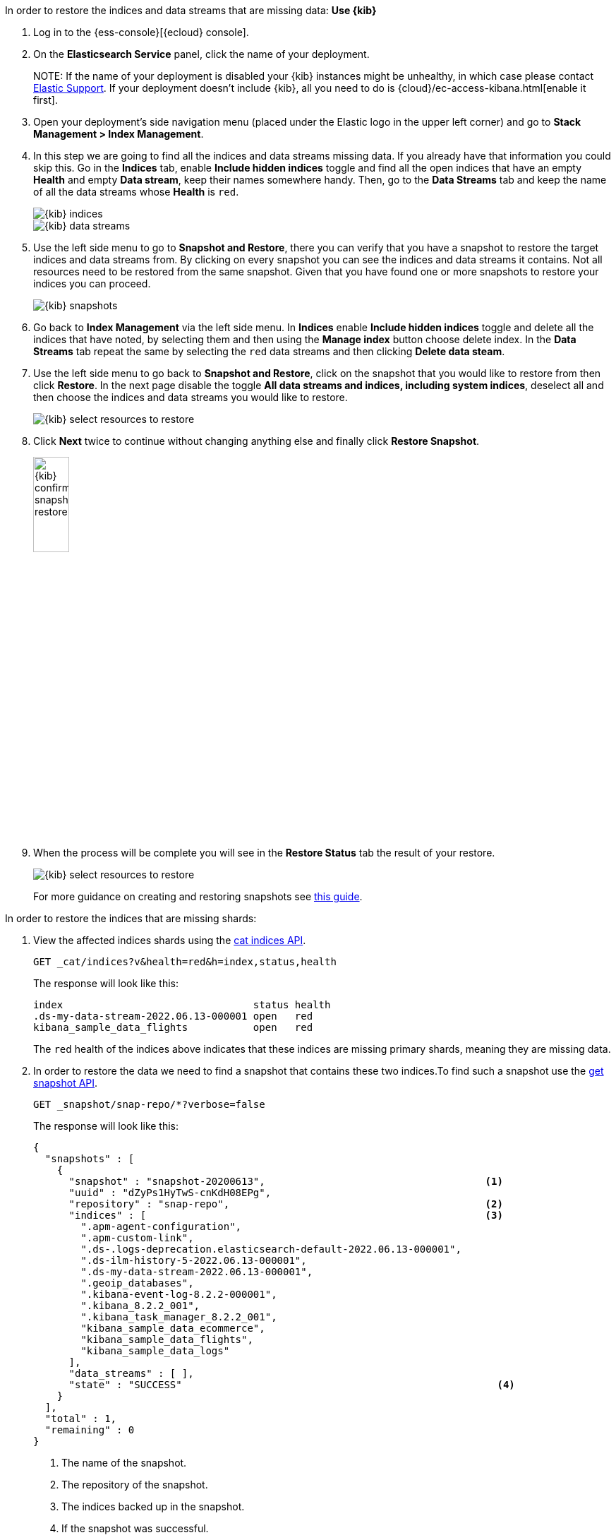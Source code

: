 // tag::cloud[]
In order to restore the indices and data streams that are missing data:
**Use {kib}**

//tag::kibana-api-ex[]
. Log in to the {ess-console}[{ecloud} console].
+

. On the **Elasticsearch Service** panel, click the name of your deployment.
+

NOTE:
If the name of your deployment is disabled your {kib} instances might be
unhealthy, in which case please contact https://support.elastic.co[Elastic Support].
If your deployment doesn't include {kib}, all you need to do is
{cloud}/ec-access-kibana.html[enable it first].

. Open your deployment's side navigation menu (placed under the Elastic logo in the upper left corner)
and go to **Stack Management > Index Management**.

. In this step we are going to find all the indices and data streams missing data. If you already have that information
you could skip this. Go in the **Indices** tab, enable **Include hidden indices** toggle and find all the open indices
that have an empty **Health** and empty **Data stream**, keep their names somewhere handy. Then, go to the
**Data Streams** tab and keep the name of all the data streams whose **Health** is `red`.
+
[role="screenshot"]
image::images/troubleshooting/data/kibana-index-management-select-red-indices.png[{kib} indices,align="center"]
+
[role="screenshot"]
image::images/troubleshooting/data/kibana-index-management-select-red-data-steams.png[{kib} data streams,align="center"]
+
. Use the left side menu to go to **Snapshot and Restore**, there you can verify that you have a snapshot to restore
the target indices and data streams from. By clicking on every snapshot you can see the indices and data streams it
contains. Not all resources need to be restored from the same snapshot. Given that you have found one or more snapshots
to restore your indices you can proceed.
+
[role="screenshot"]
image::images/troubleshooting/data/kibana-restore-snapshot-content.png[{kib} snapshots,align="center"]
+
. Go back to **Index Management** via the left side menu. In **Indices** enable **Include hidden indices** toggle and
delete all the indices that have noted, by selecting them and then using the **Manage index** button
choose delete index. In the **Data Streams** tab repeat the same by selecting the `red` data streams and then
clicking **Delete data steam**.

. Use the left side menu to go back to **Snapshot and Restore**, click on the snapshot that you would like to restore
from then click **Restore**. In the next page disable the toggle *All data streams and indices, including system
indices*, deselect all and then choose the indices and data streams you would like to restore.
+
[role="screenshot"]
image::images/troubleshooting/data/kibana-restore-snapshot-select-resources.png[{kib} select resources to restore,align="center"]
+
. Click **Next** twice to continue without changing anything else and finally click **Restore Snapshot**.
+
[role="screenshot"]
image::images/troubleshooting/data/kibana-restore-snapshot-confirm.png[{kib} confirm snapshot restore,width=25%]
+
. When the process will be complete you will see in the **Restore Status** tab the result of your restore.
+
[role="screenshot"]
image::images/troubleshooting/data/kibana-restore-snapshot-result.png[{kib} select resources to restore,align="center"]
+
For more guidance on creating and restoring snapshots see
<<snapshot-restore, this guide>>.

//end::kibana-api-ex[]
// end::cloud[]

// tag::self-managed[]
In order to restore the indices that are missing shards:

. View the affected indices shards using the <<cat-indices,cat indices API>>.
+
[source,console]
----
GET _cat/indices?v&health=red&h=index,status,health
----
+
The response will look like this:
+
[source,console-result]
----
index                                status health
.ds-my-data-stream-2022.06.13-000001 open   red
kibana_sample_data_flights           open   red
----
// TEST[skip:illustration purposes only]

+
The `red` health of the indices above indicates that these indices are missing primary shards,
meaning they are missing data.
+

. In order to restore the data we need to find a snapshot that contains these two indices.To find
such a snapshot use the
<<get-snapshot-api,get snapshot API>>.
+
[source,console]
----
GET _snapshot/snap-repo/*?verbose=false
----
// TEST[skip:illustration purposes only]
+
The response will look like this:
+
[source,console-result]
----
{
  "snapshots" : [
    {
      "snapshot" : "snapshot-20200613",                                     <1>
      "uuid" : "dZyPs1HyTwS-cnKdH08EPg",
      "repository" : "snap-repo",                                           <2>
      "indices" : [                                                         <3>
        ".apm-agent-configuration",
        ".apm-custom-link",
        ".ds-.logs-deprecation.elasticsearch-default-2022.06.13-000001",
        ".ds-ilm-history-5-2022.06.13-000001",
        ".ds-my-data-stream-2022.06.13-000001",
        ".geoip_databases",
        ".kibana-event-log-8.2.2-000001",
        ".kibana_8.2.2_001",
        ".kibana_task_manager_8.2.2_001",
        "kibana_sample_data_ecommerce",
        "kibana_sample_data_flights",
        "kibana_sample_data_logs"
      ],
      "data_streams" : [ ],
      "state" : "SUCCESS"                                                     <4>
    }
  ],
  "total" : 1,
  "remaining" : 0
}
----
// TEST[skip:illustration purposes only]
+
<1> The name of the snapshot.
+
<2> The repository of the snapshot.
+
<3> The indices backed up in the snapshot.
+
<4> If the snapshot was successful.

. The snapshot `snapshot-20200613` contains the two indices we want to restore.
You might have multiple snapshots from which you could restore the target indices.The explanation in our case indicates the index allocation configurations are not correct.
Choose the latest one. Now that we found a snapshot, we will close the target indices via the
To review your allocation settings, use the <<indices-close, close indices API>>.
+
[source,console]
----
POST kibana_sample_data_flights,.ds-my-data-stream-2022.06.13-000001/_close
----
// TEST[skip:illustration purposes only]
+
You can confirm that they are closed with the
the <<cat-indices, cat indices API>>.
+
[source,console]
----
GET _cat/indices?v&health=red&h=index,status,health
----
// TEST[skip:illustration purposes only]
+
The response will look like this:
+
[source,console-result]
----
index                                status health
.ds-my-data-stream-2022.06.13-000001 close   red
kibana_sample_data_flights           close   red
----

. The indices are closed, now we can restore the, from snapshots without causing
any complications using the <<restore-snapshot-api, restore snapshot API>>:
+
[source,console]
----
POST _snapshot/snap-repo/snapshot-20200613/_restore
{
  "indices": "kibana_sample_data_flights,.ds-my-data-stream-2022.06.13-000001", <1>
  "include_aliases": true                                                       <2>
}
----
// TEST[skip:illustration purposes only]
+
<1> The indices to restore.
+
<2> We also want to restore the aliases.

. Finally we can verify that the indices are not `red` any more via the <<cat-indices,cat indices API>>.
+
[source,console]
----
GET _cat/indices?v&index=.ds-my-data-stream-2022.06.13-000001,kibana_sample_data_flightsh=index,status,health
----
// TEST[skip:illustration purposes only]
+
The response will look like this:
+
[source,console-result]
----
index                                status health
.ds-my-data-stream-2022.06.13-000001 open   green
kibana_sample_data_flights           open   green
----
// TEST[skip:illustration purposes only]

+
As we can see above the indices are `green` and open. The issue is resolved.
+
For more guidance on creating and restoring snapshots see
<<snapshot-restore, this guide>>.
// end::self-managed[]
